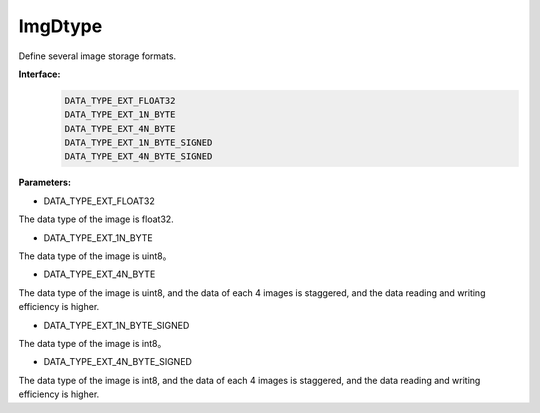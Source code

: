 ImgDtype
______________

Define several image storage formats.

**Interface:**
    .. code-block:: c

        DATA_TYPE_EXT_FLOAT32
        DATA_TYPE_EXT_1N_BYTE
        DATA_TYPE_EXT_4N_BYTE
        DATA_TYPE_EXT_1N_BYTE_SIGNED
        DATA_TYPE_EXT_4N_BYTE_SIGNED

**Parameters:**

* DATA_TYPE_EXT_FLOAT32

The data type of the image is float32.

* DATA_TYPE_EXT_1N_BYTE

The data type of the image is uint8。

* DATA_TYPE_EXT_4N_BYTE

The data type of the image is uint8, and the data of each 4 images is staggered, and the data reading and writing efficiency is higher.

* DATA_TYPE_EXT_1N_BYTE_SIGNED

The data type of the image is int8。

* DATA_TYPE_EXT_4N_BYTE_SIGNED

The data type of the image is int8, and the data of each 4 images is staggered, and the data reading and writing efficiency is higher.